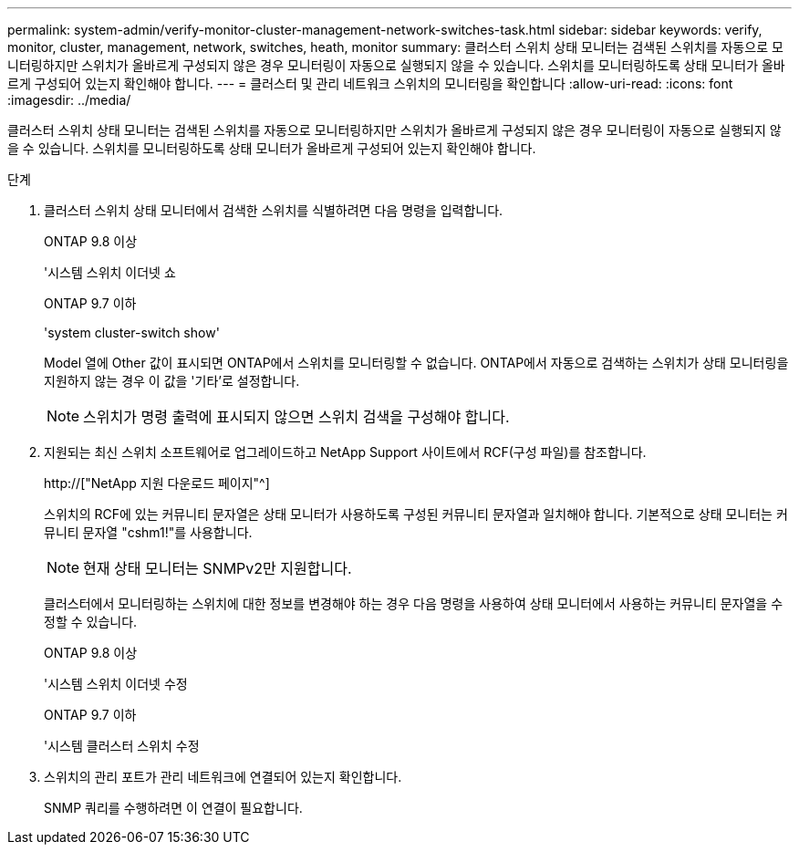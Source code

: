 ---
permalink: system-admin/verify-monitor-cluster-management-network-switches-task.html 
sidebar: sidebar 
keywords: verify, monitor, cluster, management, network, switches, heath, monitor 
summary: 클러스터 스위치 상태 모니터는 검색된 스위치를 자동으로 모니터링하지만 스위치가 올바르게 구성되지 않은 경우 모니터링이 자동으로 실행되지 않을 수 있습니다. 스위치를 모니터링하도록 상태 모니터가 올바르게 구성되어 있는지 확인해야 합니다. 
---
= 클러스터 및 관리 네트워크 스위치의 모니터링을 확인합니다
:allow-uri-read: 
:icons: font
:imagesdir: ../media/


[role="lead"]
클러스터 스위치 상태 모니터는 검색된 스위치를 자동으로 모니터링하지만 스위치가 올바르게 구성되지 않은 경우 모니터링이 자동으로 실행되지 않을 수 있습니다. 스위치를 모니터링하도록 상태 모니터가 올바르게 구성되어 있는지 확인해야 합니다.

.단계
. 클러스터 스위치 상태 모니터에서 검색한 스위치를 식별하려면 다음 명령을 입력합니다.
+
[role="tabbed-block"]
====
.ONTAP 9.8 이상
--
'시스템 스위치 이더넷 쇼

--
.ONTAP 9.7 이하
--
'system cluster-switch show'

--
====
+
Model 열에 Other 값이 표시되면 ONTAP에서 스위치를 모니터링할 수 없습니다. ONTAP에서 자동으로 검색하는 스위치가 상태 모니터링을 지원하지 않는 경우 이 값을 '기타'로 설정합니다.

+
[NOTE]
====
스위치가 명령 출력에 표시되지 않으면 스위치 검색을 구성해야 합니다.

====
. 지원되는 최신 스위치 소프트웨어로 업그레이드하고 NetApp Support 사이트에서 RCF(구성 파일)를 참조합니다.
+
http://["NetApp 지원 다운로드 페이지"^]

+
스위치의 RCF에 있는 커뮤니티 문자열은 상태 모니터가 사용하도록 구성된 커뮤니티 문자열과 일치해야 합니다. 기본적으로 상태 모니터는 커뮤니티 문자열 "cshm1!"를 사용합니다.

+
[NOTE]
====
현재 상태 모니터는 SNMPv2만 지원합니다.

====
+
클러스터에서 모니터링하는 스위치에 대한 정보를 변경해야 하는 경우 다음 명령을 사용하여 상태 모니터에서 사용하는 커뮤니티 문자열을 수정할 수 있습니다.

+
[role="tabbed-block"]
====
.ONTAP 9.8 이상
--
'시스템 스위치 이더넷 수정

--
.ONTAP 9.7 이하
--
'시스템 클러스터 스위치 수정

--
====
. 스위치의 관리 포트가 관리 네트워크에 연결되어 있는지 확인합니다.
+
SNMP 쿼리를 수행하려면 이 연결이 필요합니다.


